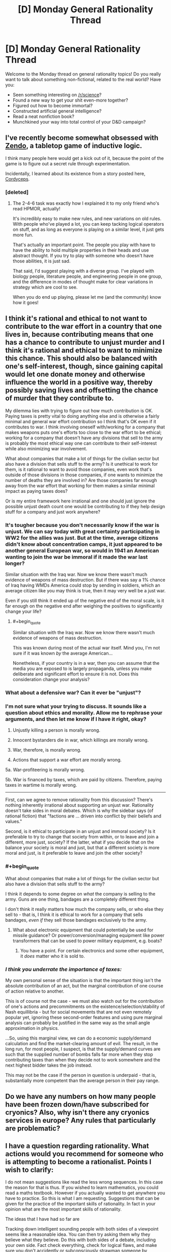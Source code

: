 #+TITLE: [D] Monday General Rationality Thread

* [D] Monday General Rationality Thread
:PROPERTIES:
:Author: AutoModerator
:Score: 16
:DateUnix: 1517238405.0
:END:
Welcome to the Monday thread on general rationality topics! Do you really want to talk about something non-fictional, related to the real world? Have you:

- Seen something interesting on [[/r/science]]?
- Found a new way to get your shit even-more together?
- Figured out how to become immortal?
- Constructed artificial general intelligence?
- Read a neat nonfiction book?
- Munchkined your way into total control of your D&D campaign?


** I've recently become somewhat obsessed with [[http://www.koryheath.com/zendo/][Zendo]], a tabletop game of inductive logic.

I think many people here would get a kick out of it, because the point of the game is to figure out a secret rule through experimentation.

Incidentally, I learned about its existence from a story posted here, [[https://archiveofourown.org/works/6178036/chapters/14154868][Cordyceps]].
:PROPERTIES:
:Author: awesomeideas
:Score: 11
:DateUnix: 1517260958.0
:END:

*** [deleted]
:PROPERTIES:
:Score: 5
:DateUnix: 1517424375.0
:END:

**** The 2-4-6 task was exactly how I explained it to my only friend who's read HPMOR, actually!

It's incredibly easy to make new rules, and new variations on old rules. With people who've played a lot, you can keep tacking logical operators on stuff, and as long as everyone is playing on a similar level, it just gets more fun.

That's actually an important point. The people you play with have to have the ability to hold multiple properties in their heads and use abstract thought. If you try to play with someone who doesn't have those abilities, it is just sad.

That said, I'd suggest playing with a diverse group. I've played with biology people, literature people, and engineering people in one group, and the difference in modes of thought make for clear variations in strategy which are cool to see.

When you do end up playing, please let me (and the community) know how it goes!
:PROPERTIES:
:Author: awesomeideas
:Score: 4
:DateUnix: 1517426461.0
:END:


** I think it's rational and ethical to not want to contribute to the war effort in a country that one lives in, because contributing means that one has a chance to contribute to unjust murder and I think it's rational and ethical to want to minimize this chance. This should also be balanced with one's self-interest, though, since gaining capital would let one donate money and otherwise influence the world in a positive way, thereby possibly saving lives and offsetting the chance of murder that they contribute to.

My dilemma lies with trying to figure out how much contribution is OK. Paying taxes is pretty vital to doing anything else and is otherwise a fairly minimal and general war effort contribution so I think that's OK even if it contributes to war. I think involving oneself with/working for a company that makes weapons puts one's efforts too close to the war effort to be ethical; working for a company that doesn't have any divisions that sell to the army is probably the most ethical way one can contribute to their self-interest while also minimizing war involvement.

What about companies that make a lot of things for the civilian sector but also have a division that sells stuff to the army? Is it unethical to work for them, is it rational to want to avoid those companies, even work that's outside of those divisions in those companies, if one wants to minimize the number of deaths they are involved in? Are those companies far enough away from the war effort that working for them makes a similar minimal impact as paying taxes does?

Or is my entire framework here irrational and one should just ignore the possible unjust death count one would be contributing to if they help design stuff for a company and just work anywhere?
:PROPERTIES:
:Author: DifficultReplacement
:Score: 6
:DateUnix: 1517241315.0
:END:

*** It's tougher because you don't necessarily know if the war is unjust. We can say today with great certainty participating in WW2 for the allies was just. But at the time, average citizens didn't know about concentration camps, it just appeared to be another general European war, so would in 1941 an American wanting to join the war be immoral if it made the war last longer?

Similar situation with the Iraq war. Now we know there wasn't much evidence of weapons of mass destruction. But if there was say a 1% chance of Iraq having WMDs America could stop by sending in soldiers, which an average citizen like you may think is true, then it may very well be a just war.

Even if you still think it ended up of the negative end of the moral scale, is it far enough on the negative end after weighing the positives to significantly change your life?
:PROPERTIES:
:Score: 5
:DateUnix: 1517258684.0
:END:

**** #+begin_quote
  Similar situation with the Iraq war. Now we know there wasn't much evidence of weapons of mass destruction.
#+end_quote

This was known during most of the actual war itself. Mind you, I'm not sure if it was known /by/ the average American...

Nonetheless, if your country is in a war, then you can assume that the media you are exposed to is largely propaganda, unless you make deliberate and significant effort to ensure it is not. Does this consideration change your analysis?
:PROPERTIES:
:Author: CCC_037
:Score: 2
:DateUnix: 1517300435.0
:END:


*** What about a defensive war? Can it ever be "unjust"?
:PROPERTIES:
:Author: eternal-potato
:Score: 2
:DateUnix: 1517260800.0
:END:


*** I'm not sure what your trying to discuss. It sounds like a question about ethics and morality. Allow me to rephrase your arguments, and then let me know if I have it right, okay?

1. Unjustly killing a person is morally wrong.

2. Innocent bystanders die in war, which killings are morally wrong.

3. War, therefore, is morally wrong.

4. Actions that support a war effort are morally wrong.

5a. War-profiteering is morally wrong.

5b. War is financed by taxes, which are paid by citizens. Therefore, paying taxes in wartime is morally wrong.

--------------

First, can we agree to remove rationality from this discussion? There's nothing inherently irrational about supporting an unjust war. Rationality doesn't take sides in moral debates. Which is why the sidebar says (of rational fiction) that "factions are ... driven into conflict by their beliefs and values."

Second, is it ethical to participate in an unjust and immoral society? Is it preferable to try to change that society from within, or to leave and join a different, more just, society? If the latter, what if you decide that on the balance your society is moral and just, but that a different society is more moral and just, is it preferable to leave and join the other society?
:PROPERTIES:
:Author: ben_oni
:Score: 2
:DateUnix: 1517263557.0
:END:


*** #+begin_quote
  What about companies that make a lot of things for the civilian sector but also have a division that sells stuff to the army?
#+end_quote

I think it depends to some degree on /what/ the company is selling to the army. Guns are one thing, bandages are a completely different thing.

I don't think it really matters how much the company sells, or who else they sell to - that is, I think it is ethical to work for a company that sells bandages, /even if/ they sell those bandages exclusively to the army.
:PROPERTIES:
:Author: CCC_037
:Score: 1
:DateUnix: 1517300598.0
:END:

**** What about electronic equipment that could potentially be used for missile guidance? Or power/conversion/managing equipment like power transformers that can be used to power military equipment, e.g. boats?
:PROPERTIES:
:Author: DifficultReplacement
:Score: 3
:DateUnix: 1517350059.0
:END:

***** You have a point. For certain electronics and some other equipment, it /does/ matter who it is sold to.
:PROPERTIES:
:Author: CCC_037
:Score: 1
:DateUnix: 1517367076.0
:END:


*** /I think you underrate the importance of taxes:/

My own personal sense of the situation is that the important thing isn't the absolute contribution of an act, but the marginal contribution of one course of action relative to another.

This is of course not the case - we must also watch out for the contribution of one's actions and precommitments on the existence/selection/stability of Nash equillibria - but for social movements that are not even remotely popular yet, ignoring these second-order features and using pure marginal analysis can probably be justified in the same way as the small angle approximation in physics.

...So, using this marginal view, we can do a economic supply/demand calculation and find the market-clearing amount of evil. The result, in the long run, for most people, I suspect, is that the supply/demand curves are such that the supplied number of bombs falls far more when they stop contributing taxes than when they decide not to work somewhere and the next highest bidder takes the job instead.

This may not be the case if the person in question is underpaid - that is, substantially more competent than the average person in their pay range.
:PROPERTIES:
:Author: BoilingLeadBath
:Score: 1
:DateUnix: 1517353206.0
:END:


** Do we have any numbers on how many people have been frozen down/have subscribed for cryonics? Also, why isn't there any cryonics services in europe? Any rules that particularly are problematic?
:PROPERTIES:
:Author: Sonderjye
:Score: 3
:DateUnix: 1517350702.0
:END:


** I have a question regarding rationality. What actions would you recommend for someone who is attempting to become a rationalist. Points I wish to clarify:

I do not mean suggestions like read the less wrong sequences. In this case the reason for that is thus. If you wished to learn mathematics, you could read a maths textbook. However if you actually wanted to get anywhere you have to practice. So this is what I am requesting. Suggestions that can be given for the practice of the important skills of rationality. In fact in your opinion what are the most important skills of rationality.

The ideas that I have had so far are

Tracking down intelligent sounding people with both sides of a viewpoint seems like a reasonable idea. You can then try asking them why they believe what they believe. Do this with both sides of a debate, including your own side. Fact check everything, check for logical flaws, and make sure you don't accidently or subconsciously strawman someone by requesting clarification if a position seems utterly stupid beyond what you have seen elsewhere and checking multiple sites for information. If a site fails this check stop using it.

Second, pick a argument on which you have a side. This shouldn't be a strong opinion or one tied up in your sense of self. Try writing down your most persuasive case for the position. All facts must be backed up and all arguments must be free from logical fallacy. If it helps you pretend that you are going to be using this to try to persuade people and every time you feel tempted to relax your standards think to yourself "The truth will stand up to scrutiny. If this is true it will stand up to the fires of judgement without aid" Also write down any arguments you think of that will argue for the other side.

Thirdly start a journal. In this journal, write down each of your actions for a few days. Once they are written down, write down your reason for doing them. Look over this a consider. Consider long term goals, reasons for achieving them and whether you are taking action towards them. (As an aside what motivated you to become a rationalist and does it affect what skills you are good at?)

After that I'm not sure. For instance how does one use bayes probability theory in the real world? Where does one get priors from and where does one get adjustment factors? How does one tell you are right? Are there any other skills of a rationalist that I am leaving out, or do my plans have some flaw or improvement that I need to check.

I am writing this comment for a couple of reasons. Firstly I wish to be more rational. I do not like the idea of biases and emotions controlling my every action. Secondly I am planning, once I improve my writing skills, to write a story with a rationalist protagonist and I wish to better understand the character. This character will be rational because the world involves a large amount of mind control and moral dilemmas and the more the character thinks things through the better for the story. Them mustering good arguments for both sides and being forced to choose is sort of the point of the story. Thirdly, I think this seems interesting. Fourthly, one of the things I always wished for myself was for me to be less ignorant and understand more of reality. This is why I am going to study maths at university. Fifthly, if I do get some friends who are interested I can give them suggestions.

Tldr What are the most important skills of a rationalist and how do you practice them to begin with
:PROPERTIES:
:Author: genericaccounter
:Score: 5
:DateUnix: 1517262809.0
:END:

*** Read the Luminosity sequence, which is a series of “how-to” posts. I ultimately didn't maintain everything that the sequence talked about, but /trying/ still had a good impact on my life and I'd very much recommend doing the same.
:PROPERTIES:
:Author: callmesalticidae
:Score: 5
:DateUnix: 1517267509.0
:END:


*** You could do that thing that SSC does and make lots of specific predictions with confidence intervals until your predicted certainty matched how often you were actually correct. Make these predictions public or something like that to ensure you are forced to admit when you're wrong and adjust accordingly.

The other thing I often hear recommended for developing instrumental rationality is if you're confident about a prediction make a bet to keep yourself honest (so you have to admit if you're wrong) and to test performance. This is similar to the previous technique and overlaps (if you're well calibrated and think something is probably going to happen you should try to make bets) with it, but has the advantage of having a higher psychological cost than just being wrong (even for say $50) so it will force you to adjust more greatly.

As for finding conflicting viewpoints being civilly discussed to look at I might recommend the SSC subreddit particularly the culture war threads. If you want to find viewpoints you're likely to never otherwise encounter personally being debated civilly, then I don't know of anywhere else that's better for that.
:PROPERTIES:
:Author: vakusdrake
:Score: 2
:DateUnix: 1517268334.0
:END:


*** #+begin_quote
  After that I'm not sure. For instance how does one use bayes probability theory in the real world? Where does one get priors from and where does one get adjustment factors?
#+end_quote

Guesswork.

No, seriously. That or looking up statistics, but in the moment it's often guesswork and gut feel.

What explicitly using Bayes does is that it makes your guesses more /consistent/. That, and it allows you to improve your intuitions about probabilities with respect to each other. So you can make guesses about things that you are pretty confident about, and transform them into information about things that you are less confident about; or you can deliberately bias your all guesses to one or another side, in order to be fairly certain about which side your final result is biased towards.
:PROPERTIES:
:Author: CCC_037
:Score: 1
:DateUnix: 1517300953.0
:END:


*** Well, that's not really quite fair to "reading math textbooks". I've gotten quite a bit better at math over the last three or four years from, almost exclusively, doing just that. (I've never really learned to do work at home, so I have not yet successfully set up a practice-session program. But I /can/ get myself to carefully read a text. So I do that.)

Similarly, I've heard it said (but not checked the literature myself) that the usual fiction reading that people do is pretty well known to improve their mental models of people's emotions... and I'm reasonably confident that reading repeated fictionalizations of rational though processes has made me more likely to use them - and use them correctly.

On the other hand... towards the end of the first batch of writing on LW, EY wrote a couple posts that basically said "yeah, I've written an infodump of bits pointing in the right direction, now we have to figure out (1) what matters the most and (2) how to actually teach it. And figure out the meta-level problems of figuring out (3) /when we've taught it/ and (4) /how to know that someone has figured out 1, 2, and 3/."

I've been somewhat underwhelmed by our progress on questions 1-4 in the last decade. (But then I'm not in a good location or group to notice any such progress, so that doesn't signify much.)
:PROPERTIES:
:Author: BoilingLeadBath
:Score: 1
:DateUnix: 1517354561.0
:END:


** So as it turns out, Andrej Karpathy hates everything I do about the tech sector. Yay.

EDIT: LOL, now he's telling everyone about paperclip maximizers to explain why AIXI won't work.
:PROPERTIES:
:Score: 2
:DateUnix: 1517251538.0
:END:

*** What does he hate?
:PROPERTIES:
:Score: 1
:DateUnix: 1517258784.0
:END:

**** He spent a whole slide of his presentation deliberately quoting and presenting the evidence for, "We wanted flying cars, and we got 140 characters." He was talking about his work on AI at OpenAI and now Tesla.
:PROPERTIES:
:Score: 1
:DateUnix: 1517264790.0
:END:

***** I much prefer 140 characters over metal death machines raining from the sky, though.
:PROPERTIES:
:Author: callmesalticidae
:Score: 12
:DateUnix: 1517267591.0
:END:

****** You and I are very different kinds of people, then. "Metal death machines raining from the sky" really speaks to the seven-year old in me.
:PROPERTIES:
:Score: 1
:DateUnix: 1517413666.0
:END:

******* Nod. I don't even like driving. I simply can't get past “metal death machine hurtling at sixty miles per hour, and even if I do everything right, I also have to trust that everyone else is going to properly operate their own metal death machines.”

(This is a big reason I moved to SF, where the public transportation is good enough that I don't need a car)

Self driving cars cannot come quickly enough.
:PROPERTIES:
:Author: callmesalticidae
:Score: 1
:DateUnix: 1517413769.0
:END:

******** Actually, I really prefer public transit too, but every transit option around here sucks. It took me 70 minutes to walk-bus-train-train-walk for a commute I could make by car in 20-30 minutes, if you could only park a car in a pocket dimension.
:PROPERTIES:
:Score: 1
:DateUnix: 1517415727.0
:END:


*** Links?
:PROPERTIES:
:Author: vakusdrake
:Score: 1
:DateUnix: 1517267603.0
:END:

**** Unfortunately it looks like he's not sharing his slides immediately, so we'll have to wait two weeks for the lecture recording to go up on YouTube.
:PROPERTIES:
:Score: 1
:DateUnix: 1517267826.0
:END:

***** Oh you're at a talk, because I had next to no idea what you were talking about.
:PROPERTIES:
:Author: vakusdrake
:Score: 5
:DateUnix: 1517268471.0
:END:

****** I've been busy all day.
:PROPERTIES:
:Score: 1
:DateUnix: 1517274135.0
:END:


** I've been enjoying 'Thinking, Fast and Slow' however it mentions an experiment in which people became happier when holding a pen in their mouth. Does anyone know if this experiment were reproduced successfully? I remember hearing that power-poses(i.e. standing in a powerful position to gain confidence) were debunked.
:PROPERTIES:
:Author: Sonderjye
:Score: 1
:DateUnix: 1517740486.0
:END:
